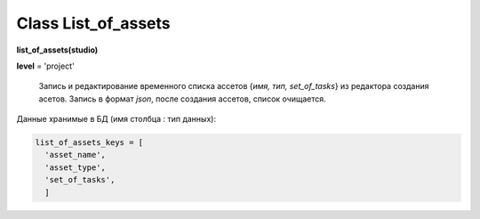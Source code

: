 .. _class-list_of_assets-page:

Class List_of_assets
====================

**list_of_assets(studio)**

**level** = 'project'

..

    Запись и редактирование временного списка ассетов {*имя, тип, set_of_tasks*} из редактора создания асетов. Запись в формат *json*, после создания ассетов, список очищается.

Данные хранимые в БД (имя столбца : тип данных):

.. code-block:: python

  list_of_assets_keys = [
    'asset_name',
    'asset_type',
    'set_of_tasks',
    ]
